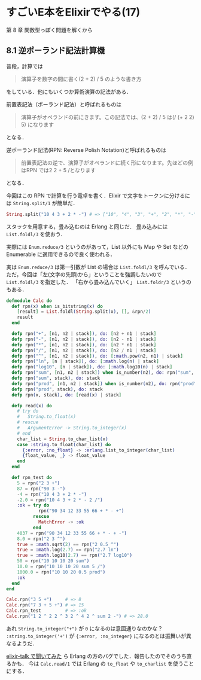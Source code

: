 * すごいE本をElixirでやる(17)

第 8 章 関数型っぽく問題を解くから

** 8.1 逆ポーランド記法計算機

普段，計算では

#+begin_quote
演算子を数字の間に書く(2 + 2) / 5 のような書き方
#+end_quote

をしている．他にもいくつか算術演算の記法がある．

前置表記法（ポーランド記法）と呼ばれるものは

#+begin_quote
演算子がオペランドの前にきます。この記法では、(2 + 2) / 5 は(/ (+ 2 2) 5) になります
#+end_quote

となる．

逆ポーランド記法(RPN: Reverse Polish Notation)と呼ばれるものは

#+begin_quote
前置表記法の逆で、演算子がオペランドに続く形になります。先ほどの例はRPN では2 2 + 5 /となります
#+end_quote

となる．

今回はこの RPN で計算を行う電卓を書く．Elixir で文字をトークンに分けるには =String.split/1= が簡単だ．

#+begin_src elixir
String.split("10 4 3 + 2 * -") # => ["10", "4", "3", "+", "2", "*", "-"]
#+end_src

スタックを用意する，畳み込むのは Erlang と同じだ．
畳み込みには =List.foldl/3= を使おう．

実際には =Enum.reduce/3= というのがあって，List 以外にも Map や Set などの Enumerable に適用できるので良く使われる．

実は =Enum.reduce/3= は第一引数が List の場合は =List.foldl/3= を呼んでいる．
ただ，今回は「左(文字の先頭)から」ということを強調したいので =List.foldl/3= を指定した．
「右から畳み込んでいく」 =List.foldr/3= というのもある．

#+begin_src elixir
defmodule Calc do
  def rpn(x) when is_bitstring(x) do
    [result] = List.foldl(String.split(x), [], &rpn/2)
    result
  end

  defp rpn("+", [n1, n2 | stack]), do: [n2 + n1 | stack]
  defp rpn("-", [n1, n2 | stack]), do: [n2 - n1 | stack]
  defp rpn("*", [n1, n2 | stack]), do: [n2 * n1 | stack]
  defp rpn("/", [n1, n2 | stack]), do: [n2 / n1 | stack]
  defp rpn("^", [n1, n2 | stack]), do: [:math.pow(n2, n1) | stack]
  defp rpn("ln", [n | stack]), do: [:math.log(n) | stack]
  defp rpn("log10", [n | stack]), do: [:math.log10(n) | stack]
  defp rpn("sum", [n1, n2 | stack]) when is_number(n2), do: rpn("sum", [n1 + n2 | stack])
  defp rpn("sum", stack), do: stack
  defp rpn("prod", [n1, n2 | stack]) when is_number(n2), do: rpn("prod", [n1 * n2 | stack])
  defp rpn("prod", stack), do: stack
  defp rpn(x, stack), do: [read(x) | stack]

  defp read(x) do
    # try do
    #   String.to_float(x)
    # rescue
    #   ArgumentError -> String.to_integer(x)
    # end
    char_list = String.to_char_list(x)
    case :string.to_float(char_list) do
      {:error, :no_float} -> :erlang.list_to_integer(char_list)
      {float_value, _} -> float_value
    end
  end

  def rpn_test do
    5 = rpn("2 3 +")
    87 = rpn("90 3 -")
    -4 = rpn("10 4 3 + 2 * -")
    -2.0 = rpn("10 4 3 + 2 * - 2 /")
    :ok = try do
            rpn("90 34 12 33 55 66 + * - +")
          rescue
            MatchError -> :ok
          end
    4037 = rpn("90 34 12 33 55 66 + * - + -")
    8.0 = rpn("2 3 ^")
    true = :math.sqrt(2) == rpn("2 0.5 ^")
    true = :math.log(2.7) == rpn("2.7 ln")
    true = :math.log10(2.7) == rpn("2.7 log10")
    50 = rpn("10 10 10 20 sum")
    10.0 = rpn("10 10 10 20 sum 5 /")
    1000.0 = rpn("10 10 20 0.5 prod")
    :ok
  end
end

Calc.rpn("3 5 +")     # => 8
Calc.rpn("7 3 + 5 +") # => 15
Calc.rpn_test         # => :ok
Calc.rpn("1 2 ^ 2 2 ^ 3 2 ^ 4 2 ^ sum 2 -") # => 28.0
#+end_src

あれ =String.to_integer("+")= が =0= になるのは意図通りなのかな？
=:string.to_integer('+')= が ={:error, :no_integer}= になるのとは振舞いが異なるようだ．

[[https://groups.google.com/d/msg/elixir-lang-talk/U-cKQyWqwTY/Y9RgkfOeHgAJ][elixir-talk で聞いてみた]] ら Erlang の方のバグでした．報告したのでそのうち直るかも．
今は =Calc.read/1= では Erlang の =to_float= や =to_charlist= を使うことにする．
